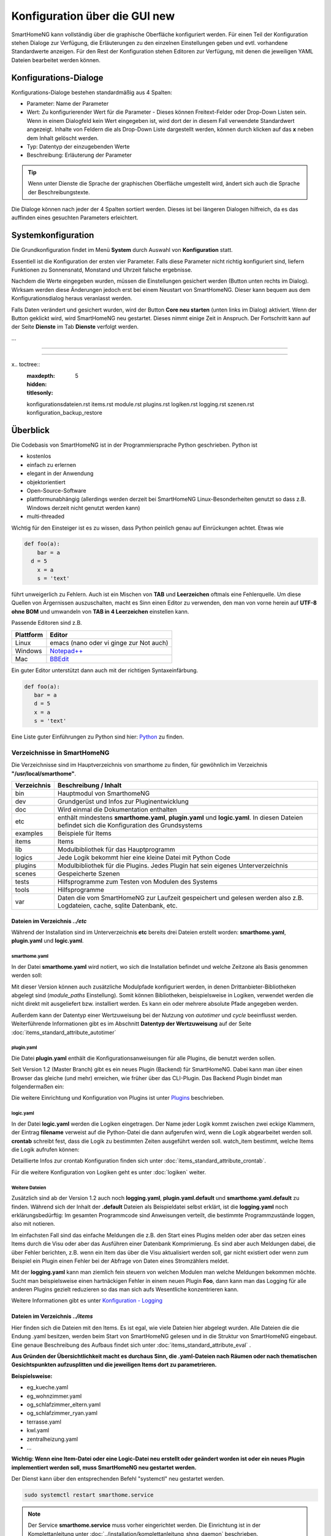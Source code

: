 
.. index:: Konfiguration über die GUI

.. role:: bluesup
.. role:: redsup

========================================
Konfiguration über die GUI :redsup:`new`
========================================

SmartHomeNG kann vollständig über die graphische Oberfläche konfiguriert werden. Für einen Teil der Konfiguration stehen
Dialoge zur Verfügung, die Erläuterungen zu den einzelnen Einstellungen geben und evtl. vorhandene Standardwerte
anzeigen. Für den Rest der Konfiguration stehen Editoren zur Verfügung, mit denen die jeweiligen YAML Dateien bearbeitet
werden können.

Konfigurations-Dialoge
======================

Konfigurations-Dialoge bestehen standardmäßig aus 4 Spalten:

- Parameter: Name der Parameter
- Wert: Zu konfigurierender Wert für die Parameter - Dieses können Freitext-Felder oder Drop-Down Listen sein.
  Wenn in einem Dialogfeld kein Wert eingegeben ist, wird dort der in diesem Fall verwendete Standardwert angezeigt.
  Inhalte von Feldern die als Drop-Down Liste dargestellt werden, können durch klicken auf das **x** neben dem Inhalt
  gelöscht werden.
- Typ: Datentyp der einzugebenden Werte
- Beschreibung: Erläuterung der Parameter

.. tip::

   Wenn unter Dienste die Sprache der graphischen Oberfläche umgestellt wird, ändert sich auch die Sprache der
   Beschreibungstexte.

Die Dialoge können nach jeder der 4 Spalten sortiert werden. Dieses ist bei längeren Dialogen hilfreich, da es das
auffinden eines gesuchten Parameters erleichtert.


Systemkonfiguration
===================

Die Grundkonfiguration findet im Menü **System** durch Auswahl von **Konfiguration** statt.

Essentiell ist die Konfiguration der ersten vier Parameter. Falls diese Parameter nicht richtig konfiguriert sind,
liefern Funktionen zu Sonnensnatd, Monstand und Uhrzeit falsche ergebnisse.

.. image:: /admin/assets/system-common.jpg
   :class: screenshot

Nachdem die Werte eingegeben wurden, müssen die Einstellungen gesichert werden (Button unten rechts im Dialog).
Wirksam werden diese Änderungen jedoch erst bei einem Neustart von SmartHomeNG. Dieser kann bequem aus dem
Konfigurationsdialog heraus veranlasst werden.

Falls Daten verändert und gesichert wurden, wird der Button **Core neu starten** (unten links im Dialog) aktiviert.
Wenn der Button geklickt wird, wird SmartHomeNG neu gestartet. Dieses nimmt einige Zeit in Anspruch. Der Fortschritt
kann auf der Seite **Dienste** im Tab **Dienste** verfolgt werden.

...


------------------------------

------------------------------


x.. toctree::
   :maxdepth: 5
   :hidden:
   :titlesonly:

   konfigurationsdateien.rst
   items.rst
   module.rst
   plugins.rst
   logiken.rst
   logging.rst
   szenen.rst
   konfiguration_backup_restore


Überblick
=========

Die Codebasis von SmartHomeNG ist in der Programmiersprache Python geschrieben. Python ist

* kostenlos
* einfach zu erlernen
* elegant in der Anwendung
* objektorientiert
* Open-Source-Software
* plattformunabhängig (allerdings werden derzeit bei SmartHomeNG Linux-Besonderheiten genutzt so dass z.B. Windows derzeit nicht genutzt werden kann)
* multi-threaded

Wichtig für den Einsteiger ist es zu wissen, dass Python peinlich genau auf Einrückungen achtet. Etwas wie

.. code-block:: text

   def foo(a):
       bar = a
     d = 5
       x = a
       s = 'text'

führt unweigerlich zu Fehlern. Auch ist ein Mischen von **TAB** und **Leerzeichen** oftmals eine Fehlerquelle.
Um diese Quellen von Ärgernissen auszuschalten, macht es Sinn einen Editor zu verwenden,
den man von vorne herein auf **UTF-8 ohne BOM** und umwandeln von **TAB in 4 Leerzeichen** einstellen kann.

Passende Editoren sind z.B.

+-----------+---------------------------------------------------------------------+
| Plattform | Editor                                                              |
+===========+=====================================================================+
| Linux     | emacs (nano oder vi ginge zur Not auch)                             |
+-----------+---------------------------------------------------------------------+
| Windows   | `Notepad++ <http://www.notepad-plus-plus.org>`_                     |
+-----------+---------------------------------------------------------------------+
| Mac       | `BBEdit <https://www.barebones.com/products/bbedit/download.html>`_ |
+-----------+---------------------------------------------------------------------+


Ein guter Editor unterstützt dann auch mit der richtigen Syntaxeinfärbung.

.. code-block:: Python

   def foo(a):
      bar = a
      d = 5
      x = a
      s = 'text'


Eine Liste guter Einführungen zu Python sind hier: `Python <https://github.com/smarthomeNG/smarthome/wiki/Python>`_ zu finden.


----------------------------
Verzeichnisse in SmartHomeNG
----------------------------

Die Verzeichnisse sind im Hauptverzeichnis von smarthome zu finden, für gewöhnlich im Verzeichnis **"/usr/local/smarthome"**.

+-------------+-----------------------------------------------------------------------------------------------------------------------------------------------+
| Verzeichnis | Beschreibung / Inhalt                                                                                                                         |
+=============+===============================================================================================================================================+
|bin          | Hauptmodul von SmarthomeNG                                                                                                                    |
+-------------+-----------------------------------------------------------------------------------------------------------------------------------------------+
|dev          | Grundgerüst und Infos zur Pluginentwicklung                                                                                                   |
+-------------+-----------------------------------------------------------------------------------------------------------------------------------------------+
|doc          | Wird einmal die Dokumentation enthalten                                                                                                       |
+-------------+-----------------------------------------------------------------------------------------------------------------------------------------------+
|etc          | enthält mindestens **smarthome.yaml**, **plugin.yaml** und **logic.yaml**. In diesen Dateien befindet sich die Konfiguration des Grundsystems |
+-------------+-----------------------------------------------------------------------------------------------------------------------------------------------+
|examples     | Beispiele für Items                                                                                                                           |
+-------------+-----------------------------------------------------------------------------------------------------------------------------------------------+
|items        | Items                                                                                                                                         |
+-------------+-----------------------------------------------------------------------------------------------------------------------------------------------+
|lib          | Modulbibliothek für das Hauptprogramm                                                                                                         |
+-------------+-----------------------------------------------------------------------------------------------------------------------------------------------+
|logics       | Jede Logik bekommt hier eine kleine Datei mit Python Code                                                                                     |
+-------------+-----------------------------------------------------------------------------------------------------------------------------------------------+
|plugins      | Modulbibliothek für die Plugins. Jedes Plugin hat sein eigenes Unterverzeichnis                                                               |
+-------------+-----------------------------------------------------------------------------------------------------------------------------------------------+
|scenes       | Gespeicherte Szenen                                                                                                                           |
+-------------+-----------------------------------------------------------------------------------------------------------------------------------------------+
|tests        | Hilfsprogramme zum Testen von Modulen des Systems                                                                                             |
+-------------+-----------------------------------------------------------------------------------------------------------------------------------------------+
|tools        | Hilfsprogramme                                                                                                                                |
+-------------+-----------------------------------------------------------------------------------------------------------------------------------------------+
|var          | Daten die vom SmartHomeNG zur Laufzeit gespeichert und gelesen werden  also z.B. Logdateien, cache, sqlite Datenbank, etc.                    |
+-------------+-----------------------------------------------------------------------------------------------------------------------------------------------+


Dateien im Verzeichnis *../etc*
-------------------------------

Während der Installation sind im Unterverzeichnis **etc** bereits drei Dateien erstellt worden:
**smarthome.yaml**, **plugin.yaml** und **logic.yaml**.


smarthome.yaml
^^^^^^^^^^^^^^

In der Datei **smarthome.yaml** wird notiert, wo sich die Installation befindet und welche
Zeitzone als Basis genommen werden soll:

.. code-block:: yaml
   :caption: ../etc/smarthome.yaml

   # smarthome.yaml
   lat: '50.123'
   lon: '14.67'
   elev: 36
   tz: Europe/Berlin

   # ab Version 1.3
   # module_paths = /usr/local/python/lib    # list of path-entries is possible

   # ab Version 1.3: control type casting when assiging values to items
   # assign_compatibility = latest            # latest or compat_1.2 (compat_1.2 is default for shNG v1.3)


Mit dieser Version können auch zusätzliche Modulpfade konfiguriert werden, in denen Drittanbieter-Bibliotheken
abgelegt sind (`module_paths` Einstellung). Somit können Bibliotheken, beispielsweise in Logiken, verwendet
werden die nicht direkt mit ausgeliefert bzw. installiert werden. Es kann ein oder mehrere absolute Pfade
angegeben werden.

Außerdem kann der Datentyp einer Wertzuweisung bei der Nutzung von `autotimer` und `cycle` beeinflusst
werden. Weiterführende Informationen gibt es im Abschnitt **Datentyp der Wertzuweisung** auf der
Seite :doc:`items_standard_attribute_autotimer`



plugin.yaml
^^^^^^^^^^^

Die Datei **plugin.yaml** enthält die Konfigurationsanweisungen für alle Plugins, die benutzt werden sollen.

.. code-block:: yaml
   :caption: ../etc/plugin.yaml

   # plugin.yaml
   knx:
      class_name: KNX
      class_path: plugins.knx
      host: 127.0.0.1
      port: 6720
   #   send_time: 600 # update date/time every 600 seconds, default none
   #   time_ga: 1/1/1 # default none
   #   date_ga: 1/1/2 # default none
   visu:
       class_name: WebSocket
       class_path: plugins.visu_websocket
   cli:
       class_name: CLI
       class_path: plugins.cli
       ip: 0.0.0.0
       update: True
   sql:
       class_name: SQL
       class_path: plugins.sqlite


Seit Version 1.2 (Master Branch) gibt es ein neues Plugin (Backend) für SmartHomeNG. Dabei kann
man über einen Browser das gleiche (und mehr) erreichen, wie früher über das CLI-Plugin. Das
Backend Plugin bindet man folgendermaßen ein:

.. code-block:: yaml
   :caption: Auszug aus ../etc/plugin.yaml

   BackendServer:
       class_name: BackendServer
       class_path: plugins.backend
       updates_allowed: True
       user: admin
       password: xxxx
       language: de
       threads: 8
       #ip: 0.0.0.0
       #port: 8383


Die weitere Einrichtung und Konfiguration von Plugins ist unter `Plugins <plugins.html>`_ beschrieben.


logic.yaml
^^^^^^^^^^

In der Datei **logic.yaml** werden die Logiken eingetragen. Der Name jeder Logik kommt
zwischen zwei eckige Klammern, der Eintrag **filename** verweist auf die Python-Datei die dann aufgerufen
wird, wenn die Logik abgearbeitet werden soll. **crontab** schreibt fest, dass die Logik zu bestimmten
Zeiten ausgeführt werden soll. watch_item bestimmt, welche Items die Logik aufrufen können:

.. code-block:: yaml
   :caption: ../etc/logic.yaml

   # logic.yaml
   InitSmarthomeNG:
       filename: InitSmartHomeNG.py
       crontab: init

   Beispiellogik:
       # Umgebungsvariablen des Systems werden aktualisiert, z.B. Diskusage
       filename: Beispiel.py
       watch_item:
       - '*:Logikaufruf'
       - item1.*
       - parent.item2
       # run on start of SmartHomeNG and every 5 minutes afterwards
       crontab:
       - init
       - 0,5,10,15,20,25,30,35,40,45,50,55 * * *


Detaillierte Infos zur crontab Konfiguration finden sich unter :doc:`items_standard_attribute_crontab`.

Für die weitere Konfiguration von Logiken geht es unter :doc:`logiken` weiter.


Weitere Dateien
^^^^^^^^^^^^^^^

Zusätzlich sind ab der Version 1.2 auch noch **logging.yaml**, **plugin.yaml.default** und
**smarthome.yaml.default** zu finden. Während sich der Inhalt der **.default** Dateien als
Beispieldatei selbst erklärt, ist die **logging.yaml** noch erklärungsbedürftig:
Im gesamten Programmcode sind Anweisungen verteilt, die bestimmte Programmzustände loggen,
also mit notieren.

Im einfachsten Fall sind das einfache Meldungen die z.B. den Start eines
Plugins melden oder aber das setzen eines Items durch die Visu oder aber das Ausführen einer
Datenbank Komprimierung. Es sind aber auch Meldungen dabei, die über Fehler berichten, z.B. wenn
ein Item das über die Visu aktualisiert werden soll, gar nicht existiert oder wenn zum Beispiel
ein Plugin einen Fehler bei der Abfrage von Daten eines Stromzählers meldet.

Mit der **logging.yaml** kann man ziemlich fein steuern von welchen Modulen man welche Meldungen
bekommen möchte. Sucht man beispielsweise einen hartnäckigen Fehler in einem neuen Plugin **Foo**,
dann kann man das Logging für alle anderen Plugins gezielt reduzieren so das man sich aufs Wesentliche
konzentrieren kann.

Weitere Informationen gibt es unter `Konfiguration - Logging <logging.html>`_


Dateien im Verzeichnis *../items*
---------------------------------

Hier finden sich die Dateien mit den Items. Es ist egal, wie viele Dateien hier abgelegt wurden.
Alle Dateien die die Endung .yaml besitzen, werden beim Start von SmartHomeNG gelesen und in die
Struktur von SmartHomeNG eingebaut.
Eine genaue Beschreibung des Aufbaus findet sich unter :doc:`items_standard_attribute_eval` .

**Aus Gründen der Übersichtlichkeit macht es durchaus Sinn, die .yaml-Dateien nach Räumen oder
nach thematischen Gesichtspunkten aufzusplitten und die jeweiligen Items dort zu parametrieren.**

**Beispielsweise:**

* eg_kueche.yaml
* eg_wohnzimmer.yaml
* og_schlafzimmer_eltern.yaml
* og_schlafzimmer_ryan.yaml
* terrasse.yaml
* kwl.yaml
* zentralheizung.yaml
* ...

**Wichtig: Wenn eine Item-Datei oder eine Logic-Datei neu erstellt oder geändert worden ist
oder ein neues Plugin implementiert werden soll, muss SmartHomeNG neu gestartet werden.**

Der Dienst kann über den entsprechenden Befehl "systemctl" neu gestartet werden.


.. code-block:: bash

   sudo systemctl restart smarthome.service

.. note::

   Der Service **smarthome.service** muss vorher eingerichtet werden. Die Einrichtung ist in der
   Komplettanleitung unter :doc:`../installation/komplettanleitung_shng_daemon` beschrieben.


Weiterführende Themen
---------------------

`UZSU (Universelle Zeitschaltuhr) <https://github.com/smarthomeNG/smarthome/wiki/UZSU-%28Universelle-Zeitschaltuhr%29>`_

